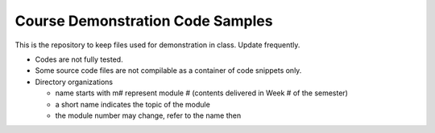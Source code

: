 *********************************
Course Demonstration Code Samples
*********************************

This is the repository to keep files used for demonstration in class. Update
frequently.

+ Codes are not fully tested.
+ Some source code files are not compilable as a container of code snippets
  only.
+ Directory organizations

  * name starts with m# represent module # (contents delivered in Week # of the
    semester)
  * a short name indicates the topic of the module
  * the module number may change, refer to the name then
